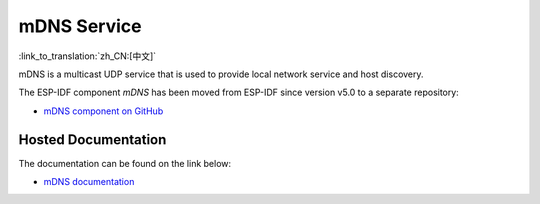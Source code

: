 mDNS Service
============
:link_to_translation:`zh_CN:[中文]`

mDNS is a multicast UDP service that is used to provide local network service and host discovery.

The ESP-IDF component `mDNS` has been moved from ESP-IDF since version v5.0 to a separate repository:

* `mDNS component on GitHub <https://github.com/espressif/esp-protocols/tree/master/components/mdns>`__

Hosted Documentation
--------------------

The documentation can be found on the link below:

* `mDNS documentation <https://espressif.github.io/esp-protocols/mdns/en/index.html>`__

